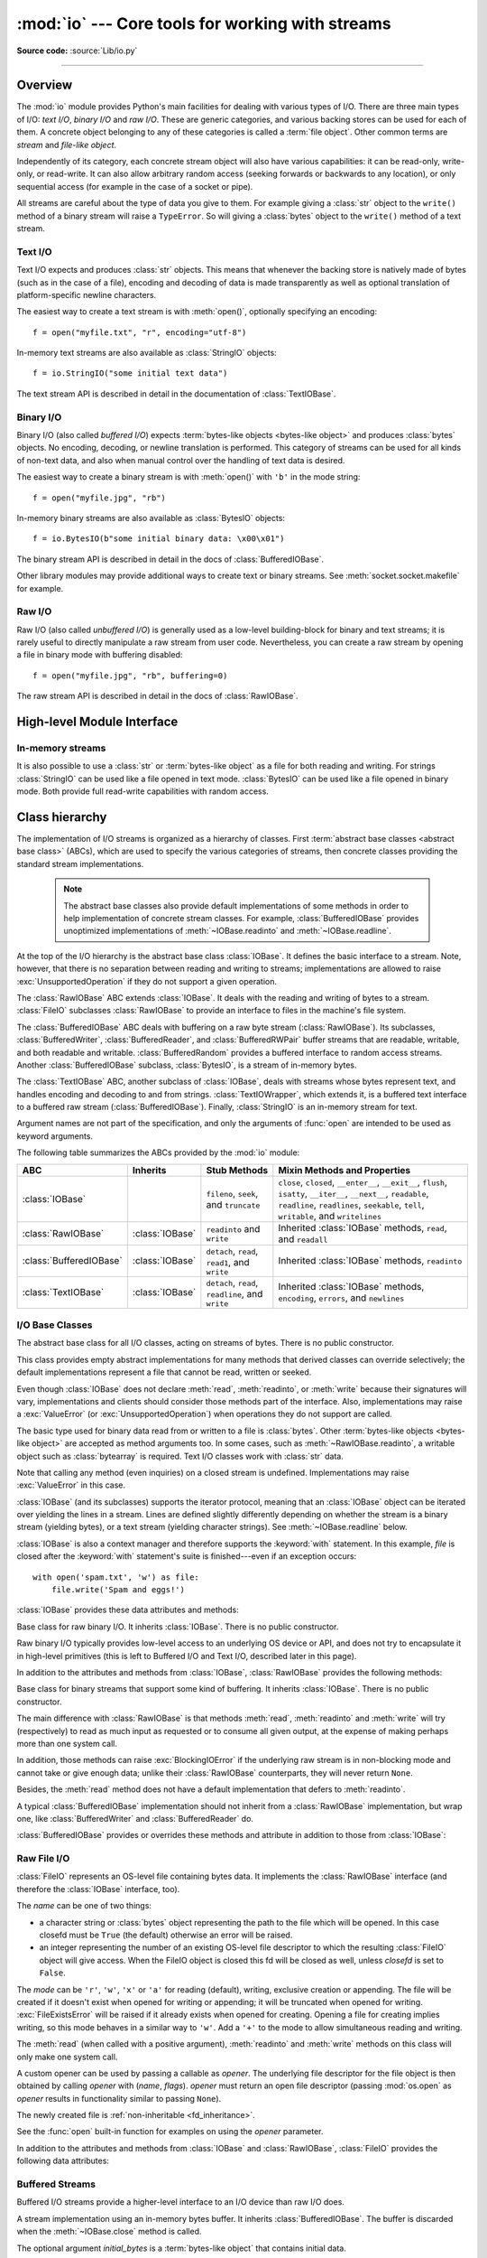 :mod:`io` --- Core tools for working with streams
=================================================

.. module:: io
   :synopsis: Core tools for working with streams.

.. moduleauthor:: Guido van Rossum <guido@python.org>
.. moduleauthor:: Mike Verdone <mike.verdone@gmail.com>
.. moduleauthor:: Mark Russell <mark.russell@zen.co.uk>
.. moduleauthor:: Antoine Pitrou <solipsis@pitrou.net>
.. moduleauthor:: Amaury Forgeot d'Arc <amauryfa@gmail.com>
.. moduleauthor:: Benjamin Peterson <benjamin@python.org>
.. sectionauthor:: Benjamin Peterson <benjamin@python.org>

**Source code:** :source:`Lib/io.py`

--------------

.. _io-overview:

Overview
--------

.. index::
   single: file object; io module

The :mod:`io` module provides Python's main facilities for dealing with various
types of I/O.  There are three main types of I/O: *text I/O*, *binary I/O*
and *raw I/O*.  These are generic categories, and various backing stores can
be used for each of them.  A concrete object belonging to any of these
categories is called a :term:`file object`.  Other common terms are *stream*
and *file-like object*.

Independently of its category, each concrete stream object will also have
various capabilities: it can be read-only, write-only, or read-write. It can
also allow arbitrary random access (seeking forwards or backwards to any
location), or only sequential access (for example in the case of a socket or
pipe).

All streams are careful about the type of data you give to them.  For example
giving a :class:`str` object to the ``write()`` method of a binary stream
will raise a ``TypeError``.  So will giving a :class:`bytes` object to the
``write()`` method of a text stream.

.. versionchanged:: 3.3
   Operations that used to raise :exc:`IOError` now raise :exc:`OSError`, since
   :exc:`IOError` is now an alias of :exc:`OSError`.


Text I/O
^^^^^^^^

Text I/O expects and produces :class:`str` objects.  This means that whenever
the backing store is natively made of bytes (such as in the case of a file),
encoding and decoding of data is made transparently as well as optional
translation of platform-specific newline characters.

The easiest way to create a text stream is with :meth:`open()`, optionally
specifying an encoding::

   f = open("myfile.txt", "r", encoding="utf-8")

In-memory text streams are also available as :class:`StringIO` objects::

   f = io.StringIO("some initial text data")

The text stream API is described in detail in the documentation of
:class:`TextIOBase`.


Binary I/O
^^^^^^^^^^

Binary I/O (also called *buffered I/O*) expects
:term:`bytes-like objects <bytes-like object>` and produces :class:`bytes`
objects.  No encoding, decoding, or newline translation is performed.  This
category of streams can be used for all kinds of non-text data, and also when
manual control over the handling of text data is desired.

The easiest way to create a binary stream is with :meth:`open()` with ``'b'`` in
the mode string::

   f = open("myfile.jpg", "rb")

In-memory binary streams are also available as :class:`BytesIO` objects::

   f = io.BytesIO(b"some initial binary data: \x00\x01")

The binary stream API is described in detail in the docs of
:class:`BufferedIOBase`.

Other library modules may provide additional ways to create text or binary
streams.  See :meth:`socket.socket.makefile` for example.


Raw I/O
^^^^^^^

Raw I/O (also called *unbuffered I/O*) is generally used as a low-level
building-block for binary and text streams; it is rarely useful to directly
manipulate a raw stream from user code.  Nevertheless, you can create a raw
stream by opening a file in binary mode with buffering disabled::

   f = open("myfile.jpg", "rb", buffering=0)

The raw stream API is described in detail in the docs of :class:`RawIOBase`.


High-level Module Interface
---------------------------

.. data:: DEFAULT_BUFFER_SIZE

   An int containing the default buffer size used by the module's buffered I/O
   classes.  :func:`open` uses the file's blksize (as obtained by
   :func:`os.stat`) if possible.


.. function:: open(file, mode='r', buffering=-1, encoding=None, errors=None, newline=None, closefd=True, opener=None)

   This is an alias for the builtin :func:`open` function.


.. exception:: BlockingIOError

   This is a compatibility alias for the builtin :exc:`BlockingIOError`
   exception.


.. exception:: UnsupportedOperation

   An exception inheriting :exc:`OSError` and :exc:`ValueError` that is raised
   when an unsupported operation is called on a stream.


In-memory streams
^^^^^^^^^^^^^^^^^

It is also possible to use a :class:`str` or :term:`bytes-like object` as a
file for both reading and writing.  For strings :class:`StringIO` can be used
like a file opened in text mode.  :class:`BytesIO` can be used like a file
opened in binary mode.  Both provide full read-write capabilities with random
access.


.. seealso::

   :mod:`sys`
       contains the standard IO streams: :data:`sys.stdin`, :data:`sys.stdout`,
       and :data:`sys.stderr`.


Class hierarchy
---------------

The implementation of I/O streams is organized as a hierarchy of classes.  First
:term:`abstract base classes <abstract base class>` (ABCs), which are used to
specify the various categories of streams, then concrete classes providing the
standard stream implementations.

   .. note::

      The abstract base classes also provide default implementations of some
      methods in order to help implementation of concrete stream classes.  For
      example, :class:`BufferedIOBase` provides unoptimized implementations of
      :meth:`~IOBase.readinto` and :meth:`~IOBase.readline`.

At the top of the I/O hierarchy is the abstract base class :class:`IOBase`.  It
defines the basic interface to a stream.  Note, however, that there is no
separation between reading and writing to streams; implementations are allowed
to raise :exc:`UnsupportedOperation` if they do not support a given operation.

The :class:`RawIOBase` ABC extends :class:`IOBase`.  It deals with the reading
and writing of bytes to a stream.  :class:`FileIO` subclasses :class:`RawIOBase`
to provide an interface to files in the machine's file system.

The :class:`BufferedIOBase` ABC deals with buffering on a raw byte stream
(:class:`RawIOBase`).  Its subclasses, :class:`BufferedWriter`,
:class:`BufferedReader`, and :class:`BufferedRWPair` buffer streams that are
readable, writable, and both readable and writable.  :class:`BufferedRandom`
provides a buffered interface to random access streams.  Another
:class:`BufferedIOBase` subclass, :class:`BytesIO`, is a stream of in-memory
bytes.

The :class:`TextIOBase` ABC, another subclass of :class:`IOBase`, deals with
streams whose bytes represent text, and handles encoding and decoding to and
from strings. :class:`TextIOWrapper`, which extends it, is a buffered text
interface to a buffered raw stream (:class:`BufferedIOBase`). Finally,
:class:`StringIO` is an in-memory stream for text.

Argument names are not part of the specification, and only the arguments of
:func:`open` are intended to be used as keyword arguments.

The following table summarizes the ABCs provided by the :mod:`io` module:

.. tabularcolumns:: |l|l|L|L|

=========================  ==================  ========================  ==================================================
ABC                        Inherits            Stub Methods              Mixin Methods and Properties
=========================  ==================  ========================  ==================================================
:class:`IOBase`                                ``fileno``, ``seek``,     ``close``, ``closed``, ``__enter__``,
                                               and ``truncate``          ``__exit__``, ``flush``, ``isatty``, ``__iter__``,
                                                                         ``__next__``, ``readable``, ``readline``,
                                                                         ``readlines``, ``seekable``, ``tell``,
                                                                         ``writable``, and ``writelines``
:class:`RawIOBase`         :class:`IOBase`     ``readinto`` and          Inherited :class:`IOBase` methods, ``read``,
                                               ``write``                 and ``readall``
:class:`BufferedIOBase`    :class:`IOBase`     ``detach``, ``read``,     Inherited :class:`IOBase` methods, ``readinto``
                                               ``read1``, and ``write``
:class:`TextIOBase`        :class:`IOBase`     ``detach``, ``read``,     Inherited :class:`IOBase` methods, ``encoding``,
                                               ``readline``, and         ``errors``, and ``newlines``
                                               ``write``
=========================  ==================  ========================  ==================================================


I/O Base Classes
^^^^^^^^^^^^^^^^

.. class:: IOBase

   The abstract base class for all I/O classes, acting on streams of bytes.
   There is no public constructor.

   This class provides empty abstract implementations for many methods
   that derived classes can override selectively; the default
   implementations represent a file that cannot be read, written or
   seeked.

   Even though :class:`IOBase` does not declare :meth:`read`, :meth:`readinto`,
   or :meth:`write` because their signatures will vary, implementations and
   clients should consider those methods part of the interface.  Also,
   implementations may raise a :exc:`ValueError` (or :exc:`UnsupportedOperation`)
   when operations they do not support are called.

   The basic type used for binary data read from or written to a file is
   :class:`bytes`.  Other :term:`bytes-like objects <bytes-like object>` are
   accepted as method arguments too.  In some cases, such as
   :meth:`~RawIOBase.readinto`, a writable object such as :class:`bytearray`
   is required.  Text I/O classes work with :class:`str` data.

   Note that calling any method (even inquiries) on a closed stream is
   undefined.  Implementations may raise :exc:`ValueError` in this case.

   :class:`IOBase` (and its subclasses) supports the iterator protocol, meaning
   that an :class:`IOBase` object can be iterated over yielding the lines in a
   stream.  Lines are defined slightly differently depending on whether the
   stream is a binary stream (yielding bytes), or a text stream (yielding
   character strings).  See :meth:`~IOBase.readline` below.

   :class:`IOBase` is also a context manager and therefore supports the
   :keyword:`with` statement.  In this example, *file* is closed after the
   :keyword:`with` statement's suite is finished---even if an exception occurs::

      with open('spam.txt', 'w') as file:
          file.write('Spam and eggs!')

   :class:`IOBase` provides these data attributes and methods:

   .. method:: close()

      Flush and close this stream. This method has no effect if the file is
      already closed. Once the file is closed, any operation on the file
      (e.g. reading or writing) will raise a :exc:`ValueError`.

      As a convenience, it is allowed to call this method more than once;
      only the first call, however, will have an effect.

   .. attribute:: closed

      ``True`` if the stream is closed.

   .. method:: fileno()

      Return the underlying file descriptor (an integer) of the stream if it
      exists.  An :exc:`OSError` is raised if the IO object does not use a file
      descriptor.

   .. method:: flush()

      Flush the write buffers of the stream if applicable.  This does nothing
      for read-only and non-blocking streams.

   .. method:: isatty()

      Return ``True`` if the stream is interactive (i.e., connected to
      a terminal/tty device).

   .. method:: readable()

      Return ``True`` if the stream can be read from.  If ``False``, :meth:`read`
      will raise :exc:`OSError`.

   .. method:: readline(size=-1)

      Read and return one line from the stream.  If *size* is specified, at
      most *size* bytes will be read.

      The line terminator is always ``b'\n'`` for binary files; for text files,
      the *newline* argument to :func:`open` can be used to select the line
      terminator(s) recognized.

   .. method:: readlines(hint=-1)

      Read and return a list of lines from the stream.  *hint* can be specified
      to control the number of lines read: no more lines will be read if the
      total size (in bytes/characters) of all lines so far exceeds *hint*.

      Note that it's already possible to iterate on file objects using ``for
      line in file: ...`` without calling ``file.readlines()``.

   .. method:: seek(offset[, whence])

      Change the stream position to the given byte *offset*.  *offset* is
      interpreted relative to the position indicated by *whence*.  The default
      value for *whence* is :data:`SEEK_SET`.  Values for *whence* are:

      * :data:`SEEK_SET` or ``0`` -- start of the stream (the default);
        *offset* should be zero or positive
      * :data:`SEEK_CUR` or ``1`` -- current stream position; *offset* may
        be negative
      * :data:`SEEK_END` or ``2`` -- end of the stream; *offset* is usually
        negative

      Return the new absolute position.

      .. versionadded:: 3.1
         The ``SEEK_*`` constants.

      .. versionadded:: 3.3
         Some operating systems could support additional values, like
         :data:`os.SEEK_HOLE` or :data:`os.SEEK_DATA`. The valid values
         for a file could depend on it being open in text or binary mode.

   .. method:: seekable()

      Return ``True`` if the stream supports random access.  If ``False``,
      :meth:`seek`, :meth:`tell` and :meth:`truncate` will raise :exc:`OSError`.

   .. method:: tell()

      Return the current stream position.

   .. method:: truncate(size=None)

      Resize the stream to the given *size* in bytes (or the current position
      if *size* is not specified).  The current stream position isn't changed.
      This resizing can extend or reduce the current file size.  In case of
      extension, the contents of the new file area depend on the platform
      (on most systems, additional bytes are zero-filled).  The new file size
      is returned.

   .. versionchanged:: 3.5
      Windows will now zero-fill files when extending.

   .. method:: writable()

      Return ``True`` if the stream supports writing.  If ``False``,
      :meth:`write` and :meth:`truncate` will raise :exc:`OSError`.

   .. method:: writelines(lines)

      Write a list of lines to the stream.  Line separators are not added, so it
      is usual for each of the lines provided to have a line separator at the
      end.

   .. method:: __del__()

      Prepare for object destruction. :class:`IOBase` provides a default
      implementation of this method that calls the instance's
      :meth:`~IOBase.close` method.


.. class:: RawIOBase

   Base class for raw binary I/O.  It inherits :class:`IOBase`.  There is no
   public constructor.

   Raw binary I/O typically provides low-level access to an underlying OS
   device or API, and does not try to encapsulate it in high-level primitives
   (this is left to Buffered I/O and Text I/O, described later in this page).

   In addition to the attributes and methods from :class:`IOBase`,
   :class:`RawIOBase` provides the following methods:

   .. method:: read(size=-1)

      Read up to *size* bytes from the object and return them.  As a convenience,
      if *size* is unspecified or -1, :meth:`readall` is called.  Otherwise,
      only one system call is ever made.  Fewer than *size* bytes may be
      returned if the operating system call returns fewer than *size* bytes.

      If 0 bytes are returned, and *size* was not 0, this indicates end of file.
      If the object is in non-blocking mode and no bytes are available,
      ``None`` is returned.

   .. method:: readall()

      Read and return all the bytes from the stream until EOF, using multiple
      calls to the stream if necessary.

   .. method:: readinto(b)

      Read bytes into a pre-allocated, writable
      :term:`bytes-like object` *b*, and return the
      number of bytes read.  If the object is in non-blocking mode and no bytes
      are available, ``None`` is returned.

   .. method:: write(b)

      Write the given :term:`bytes-like object`, *b*, to the
      underlying raw stream, and return the number of
      bytes written.  This can be less than the length of *b* in
      bytes, depending on specifics of the underlying raw
      stream, and especially if it is in non-blocking mode.  ``None`` is
      returned if the raw stream is set not to block and no single byte could
      be readily written to it.  The caller may release or mutate *b* after
      this method returns, so the implementation should only access *b*
      during the method call.


.. class:: BufferedIOBase

   Base class for binary streams that support some kind of buffering.
   It inherits :class:`IOBase`. There is no public constructor.

   The main difference with :class:`RawIOBase` is that methods :meth:`read`,
   :meth:`readinto` and :meth:`write` will try (respectively) to read as much
   input as requested or to consume all given output, at the expense of
   making perhaps more than one system call.

   In addition, those methods can raise :exc:`BlockingIOError` if the
   underlying raw stream is in non-blocking mode and cannot take or give
   enough data; unlike their :class:`RawIOBase` counterparts, they will
   never return ``None``.

   Besides, the :meth:`read` method does not have a default
   implementation that defers to :meth:`readinto`.

   A typical :class:`BufferedIOBase` implementation should not inherit from a
   :class:`RawIOBase` implementation, but wrap one, like
   :class:`BufferedWriter` and :class:`BufferedReader` do.

   :class:`BufferedIOBase` provides or overrides these methods and attribute in
   addition to those from :class:`IOBase`:

   .. attribute:: raw

      The underlying raw stream (a :class:`RawIOBase` instance) that
      :class:`BufferedIOBase` deals with.  This is not part of the
      :class:`BufferedIOBase` API and may not exist on some implementations.

   .. method:: detach()

      Separate the underlying raw stream from the buffer and return it.

      After the raw stream has been detached, the buffer is in an unusable
      state.

      Some buffers, like :class:`BytesIO`, do not have the concept of a single
      raw stream to return from this method.  They raise
      :exc:`UnsupportedOperation`.

      .. versionadded:: 3.1

   .. method:: read(size=-1)

      Read and return up to *size* bytes.  If the argument is omitted, ``None``,
      or negative, data is read and returned until EOF is reached.  An empty
      :class:`bytes` object is returned if the stream is already at EOF.

      If the argument is positive, and the underlying raw stream is not
      interactive, multiple raw reads may be issued to satisfy the byte count
      (unless EOF is reached first).  But for interactive raw streams, at most
      one raw read will be issued, and a short result does not imply that EOF is
      imminent.

      A :exc:`BlockingIOError` is raised if the underlying raw stream is in
      non blocking-mode, and has no data available at the moment.

   .. method:: read1(size=-1)

      Read and return up to *size* bytes, with at most one call to the
      underlying raw stream's :meth:`~RawIOBase.read` (or
      :meth:`~RawIOBase.readinto`) method.  This can be useful if you are
      implementing your own buffering on top of a :class:`BufferedIOBase`
      object.

   .. method:: readinto(b)

      Read bytes into a pre-allocated, writable
      :term:`bytes-like object` *b* and return the number of bytes read.

      Like :meth:`read`, multiple reads may be issued to the underlying raw
      stream, unless the latter is interactive.

      A :exc:`BlockingIOError` is raised if the underlying raw stream is in non
      blocking-mode, and has no data available at the moment.

   .. method:: readinto1(b)

      Read bytes into a pre-allocated, writable
      :term:`bytes-like object` *b*, using at most one call to
      the underlying raw stream's :meth:`~RawIOBase.read` (or
      :meth:`~RawIOBase.readinto`) method. Return the number of bytes read.

      A :exc:`BlockingIOError` is raised if the underlying raw stream is in non
      blocking-mode, and has no data available at the moment.

      .. versionadded:: 3.5

   .. method:: write(b)

      Write the given :term:`bytes-like object`, *b*, and return the number
      of bytes written (always equal to the length of *b* in bytes, since if
      the write fails an :exc:`OSError` will be raised).  Depending on the
      actual implementation, these bytes may be readily written to the
      underlying stream, or held in a buffer for performance and latency
      reasons.

      When in non-blocking mode, a :exc:`BlockingIOError` is raised if the
      data needed to be written to the raw stream but it couldn't accept
      all the data without blocking.

      The caller may release or mutate *b* after this method returns,
      so the implementation should only access *b* during the method call.


Raw File I/O
^^^^^^^^^^^^

.. class:: FileIO(name, mode='r', closefd=True, opener=None)

   :class:`FileIO` represents an OS-level file containing bytes data.
   It implements the :class:`RawIOBase` interface (and therefore the
   :class:`IOBase` interface, too).

   The *name* can be one of two things:

   * a character string or :class:`bytes` object representing the path to the
     file which will be opened. In this case closefd must be ``True`` (the default)
     otherwise an error will be raised.
   * an integer representing the number of an existing OS-level file descriptor
     to which the resulting :class:`FileIO` object will give access. When the
     FileIO object is closed this fd will be closed as well, unless *closefd*
     is set to ``False``.

   The *mode* can be ``'r'``, ``'w'``, ``'x'`` or ``'a'`` for reading
   (default), writing, exclusive creation or appending. The file will be
   created if it doesn't exist when opened for writing or appending; it will be
   truncated when opened for writing. :exc:`FileExistsError` will be raised if
   it already exists when opened for creating. Opening a file for creating
   implies writing, so this mode behaves in a similar way to ``'w'``. Add a
   ``'+'`` to the mode to allow simultaneous reading and writing.

   The :meth:`read` (when called with a positive argument), :meth:`readinto`
   and :meth:`write` methods on this class will only make one system call.

   A custom opener can be used by passing a callable as *opener*. The underlying
   file descriptor for the file object is then obtained by calling *opener* with
   (*name*, *flags*). *opener* must return an open file descriptor (passing
   :mod:`os.open` as *opener* results in functionality similar to passing
   ``None``).

   The newly created file is :ref:`non-inheritable <fd_inheritance>`.

   See the :func:`open` built-in function for examples on using the *opener*
   parameter.

   .. versionchanged:: 3.3
      The *opener* parameter was added.
      The ``'x'`` mode was added.

   .. versionchanged:: 3.4
      The file is now non-inheritable.

   In addition to the attributes and methods from :class:`IOBase` and
   :class:`RawIOBase`, :class:`FileIO` provides the following data
   attributes:

   .. attribute:: mode

      The mode as given in the constructor.

   .. attribute:: name

      The file name.  This is the file descriptor of the file when no name is
      given in the constructor.


Buffered Streams
^^^^^^^^^^^^^^^^

Buffered I/O streams provide a higher-level interface to an I/O device
than raw I/O does.

.. class:: BytesIO([initial_bytes])

   A stream implementation using an in-memory bytes buffer.  It inherits
   :class:`BufferedIOBase`.  The buffer is discarded when the
   :meth:`~IOBase.close` method is called.

   The optional argument *initial_bytes* is a :term:`bytes-like object` that
   contains initial data.

   :class:`BytesIO` provides or overrides these methods in addition to those
   from :class:`BufferedIOBase` and :class:`IOBase`:

   .. method:: getbuffer()

      Return a readable and writable view over the contents of the buffer
      without copying them.  Also, mutating the view will transparently
      update the contents of the buffer::

         >>> b = io.BytesIO(b"abcdef")
         >>> view = b.getbuffer()
         >>> view[2:4] = b"56"
         >>> b.getvalue()
         b'ab56ef'

      .. note::
         As long as the view exists, the :class:`BytesIO` object cannot be
         resized or closed.

      .. versionadded:: 3.2

   .. method:: getvalue()

      Return :class:`bytes` containing the entire contents of the buffer.


   .. method:: read1()

      In :class:`BytesIO`, this is the same as :meth:`read`.

   .. method:: readinto1()

      In :class:`BytesIO`, this is the same as :meth:`readinto`.

      .. versionadded:: 3.5

.. class:: BufferedReader(raw, buffer_size=DEFAULT_BUFFER_SIZE)

   A buffer providing higher-level access to a readable, sequential
   :class:`RawIOBase` object.  It inherits :class:`BufferedIOBase`.
   When reading data from this object, a larger amount of data may be
   requested from the underlying raw stream, and kept in an internal buffer.
   The buffered data can then be returned directly on subsequent reads.

   The constructor creates a :class:`BufferedReader` for the given readable
   *raw* stream and *buffer_size*.  If *buffer_size* is omitted,
   :data:`DEFAULT_BUFFER_SIZE` is used.

   :class:`BufferedReader` provides or overrides these methods in addition to
   those from :class:`BufferedIOBase` and :class:`IOBase`:

   .. method:: peek([size])

      Return bytes from the stream without advancing the position.  At most one
      single read on the raw stream is done to satisfy the call. The number of
      bytes returned may be less or more than requested.

   .. method:: read([size])

      Read and return *size* bytes, or if *size* is not given or negative, until
      EOF or if the read call would block in non-blocking mode.

   .. method:: read1(size)

      Read and return up to *size* bytes with only one call on the raw stream.
      If at least one byte is buffered, only buffered bytes are returned.
      Otherwise, one raw stream read call is made.


.. class:: BufferedWriter(raw, buffer_size=DEFAULT_BUFFER_SIZE)

   A buffer providing higher-level access to a writeable, sequential
   :class:`RawIOBase` object.  It inherits :class:`BufferedIOBase`.
   When writing to this object, data is normally placed into an internal
   buffer.  The buffer will be written out to the underlying :class:`RawIOBase`
   object under various conditions, including:

   * when the buffer gets too small for all pending data;
   * when :meth:`flush()` is called;
   * when a :meth:`seek()` is requested (for :class:`BufferedRandom` objects);
   * when the :class:`BufferedWriter` object is closed or destroyed.

   The constructor creates a :class:`BufferedWriter` for the given writeable
   *raw* stream.  If the *buffer_size* is not given, it defaults to
   :data:`DEFAULT_BUFFER_SIZE`.

   :class:`BufferedWriter` provides or overrides these methods in addition to
   those from :class:`BufferedIOBase` and :class:`IOBase`:

   .. method:: flush()

      Force bytes held in the buffer into the raw stream.  A
      :exc:`BlockingIOError` should be raised if the raw stream blocks.

   .. method:: write(b)

      Write the :term:`bytes-like object`, *b*, and return the
      number of bytes written.  When in non-blocking mode, a
      :exc:`BlockingIOError` is raised if the buffer needs to be written out but
      the raw stream blocks.


.. class:: BufferedRandom(raw, buffer_size=DEFAULT_BUFFER_SIZE)

   A buffered interface to random access streams.  It inherits
   :class:`BufferedReader` and :class:`BufferedWriter`, and further supports
   :meth:`seek` and :meth:`tell` functionality.

   The constructor creates a reader and writer for a seekable raw stream, given
   in the first argument.  If the *buffer_size* is omitted it defaults to
   :data:`DEFAULT_BUFFER_SIZE`.

   :class:`BufferedRandom` is capable of anything :class:`BufferedReader` or
   :class:`BufferedWriter` can do.


.. class:: BufferedRWPair(reader, writer, buffer_size=DEFAULT_BUFFER_SIZE)

   A buffered I/O object combining two unidirectional :class:`RawIOBase`
   objects -- one readable, the other writeable -- into a single bidirectional
   endpoint.  It inherits :class:`BufferedIOBase`.

   *reader* and *writer* are :class:`RawIOBase` objects that are readable and
   writeable respectively.  If the *buffer_size* is omitted it defaults to
   :data:`DEFAULT_BUFFER_SIZE`.

   :class:`BufferedRWPair` implements all of :class:`BufferedIOBase`\'s methods
   except for :meth:`~BufferedIOBase.detach`, which raises
   :exc:`UnsupportedOperation`.

   .. warning::

      :class:`BufferedRWPair` does not attempt to synchronize accesses to
      its underlying raw streams.  You should not pass it the same object
      as reader and writer; use :class:`BufferedRandom` instead.


Text I/O
^^^^^^^^

.. class:: TextIOBase

   Base class for text streams.  This class provides a character and line based
   interface to stream I/O.  There is no :meth:`readinto` method because
   Python's character strings are immutable.  It inherits :class:`IOBase`.
   There is no public constructor.

   :class:`TextIOBase` provides or overrides these data attributes and
   methods in addition to those from :class:`IOBase`:

   .. attribute:: encoding

      The name of the encoding used to decode the stream's bytes into
      strings, and to encode strings into bytes.

   .. attribute:: errors

      The error setting of the decoder or encoder.

   .. attribute:: newlines

      A string, a tuple of strings, or ``None``, indicating the newlines
      translated so far.  Depending on the implementation and the initial
      constructor flags, this may not be available.

   .. attribute:: buffer

      The underlying binary buffer (a :class:`BufferedIOBase` instance) that
      :class:`TextIOBase` deals with.  This is not part of the
      :class:`TextIOBase` API and may not exist in some implementations.

   .. method:: detach()

      Separate the underlying binary buffer from the :class:`TextIOBase` and
      return it.

      After the underlying buffer has been detached, the :class:`TextIOBase` is
      in an unusable state.

      Some :class:`TextIOBase` implementations, like :class:`StringIO`, may not
      have the concept of an underlying buffer and calling this method will
      raise :exc:`UnsupportedOperation`.

      .. versionadded:: 3.1

   .. method:: read(size)

      Read and return at most *size* characters from the stream as a single
      :class:`str`.  If *size* is negative or ``None``, reads until EOF.

   .. method:: readline(size=-1)

      Read until newline or EOF and return a single ``str``.  If the stream is
      already at EOF, an empty string is returned.

      If *size* is specified, at most *size* characters will be read.

   .. method:: seek(offset[, whence])

      Change the stream position to the given *offset*.  Behaviour depends on
      the *whence* parameter.  The default value for *whence* is
      :data:`SEEK_SET`.

      * :data:`SEEK_SET` or ``0``: seek from the start of the stream
        (the default); *offset* must either be a number returned by
        :meth:`TextIOBase.tell`, or zero.  Any other *offset* value
        produces undefined behaviour.
      * :data:`SEEK_CUR` or ``1``: "seek" to the current position;
        *offset* must be zero, which is a no-operation (all other values
        are unsupported).
      * :data:`SEEK_END` or ``2``: seek to the end of the stream;
        *offset* must be zero (all other values are unsupported).

      Return the new absolute position as an opaque number.

      .. versionadded:: 3.1
         The ``SEEK_*`` constants.

   .. method:: tell()

      Return the current stream position as an opaque number.  The number
      does not usually represent a number of bytes in the underlying
      binary storage.

   .. method:: write(s)

      Write the string *s* to the stream and return the number of characters
      written.


.. class:: TextIOWrapper(buffer, encoding=None, errors=None, newline=None, \
                         line_buffering=False, write_through=False)

   A buffered text stream over a :class:`BufferedIOBase` binary stream.
   It inherits :class:`TextIOBase`.

   *encoding* gives the name of the encoding that the stream will be decoded or
   encoded with.  It defaults to
   :func:`locale.getpreferredencoding(False) <locale.getpreferredencoding>`.

   *errors* is an optional string that specifies how encoding and decoding
   errors are to be handled.  Pass ``'strict'`` to raise a :exc:`ValueError`
   exception if there is an encoding error (the default of ``None`` has the same
   effect), or pass ``'ignore'`` to ignore errors.  (Note that ignoring encoding
   errors can lead to data loss.)  ``'replace'`` causes a replacement marker
   (such as ``'?'``) to be inserted where there is malformed data.
   ``'backslashreplace'`` causes malformed data to be replaced by a
   backslashed escape sequence.  When writing, ``'xmlcharrefreplace'``
   (replace with the appropriate XML character reference)  or ``'namereplace'``
   (replace with ``\N{...}`` escape sequences) can be used.  Any other error
   handling name that has been registered with
   :func:`codecs.register_error` is also valid.

   .. index::
      single: universal newlines; io.TextIOWrapper class

   *newline* controls how line endings are handled.  It can be ``None``,
   ``''``, ``'\n'``, ``'\r'``, and ``'\r\n'``.  It works as follows:

   * When reading input from the stream, if *newline* is ``None``,
     :term:`universal newlines` mode is enabled.  Lines in the input can end in
     ``'\n'``, ``'\r'``, or ``'\r\n'``, and these are translated into ``'\n'``
     before being returned to the caller.  If it is ``''``, universal newlines
     mode is enabled, but line endings are returned to the caller untranslated.
     If it has any of the other legal values, input lines are only terminated
     by the given string, and the line ending is returned to the caller
     untranslated.

   * When writing output to the stream, if *newline* is ``None``, any ``'\n'``
     characters written are translated to the system default line separator,
     :data:`os.linesep`.  If *newline* is ``''`` or ``'\n'``, no translation
     takes place.  If *newline* is any of the other legal values, any ``'\n'``
     characters written are translated to the given string.

   If *line_buffering* is ``True``, :meth:`flush` is implied when a call to
   write contains a newline character.

   If *write_through* is ``True``, calls to :meth:`write` are guaranteed
   not to be buffered: any data written on the :class:`TextIOWrapper`
   object is immediately handled to its underlying binary *buffer*.

   .. versionchanged:: 3.3
      The *write_through* argument has been added.

   .. versionchanged:: 3.3
      The default *encoding* is now ``locale.getpreferredencoding(False)``
      instead of ``locale.getpreferredencoding()``. Don't change temporary the
      locale encoding using :func:`locale.setlocale`, use the current locale
      encoding instead of the user preferred encoding.

   :class:`TextIOWrapper` provides one attribute in addition to those of
   :class:`TextIOBase` and its parents:

   .. attribute:: line_buffering

      Whether line buffering is enabled.


.. class:: StringIO(initial_value='', newline='\\n')

   An in-memory stream for text I/O.  The text buffer is discarded when the
   :meth:`~IOBase.close` method is called.

   The initial value of the buffer can be set by providing *initial_value*.
   If newline translation is enabled, newlines will be encoded as if by
   :meth:`~TextIOBase.write`.  The stream is positioned at the start of
   the buffer.

   The *newline* argument works like that of :class:`TextIOWrapper`.
   The default is to consider only ``\n`` characters as ends of lines and
   to do no newline translation.  If *newline* is set to ``None``,
   newlines are written as ``\n`` on all platforms, but universal
   newline decoding is still performed when reading.

   :class:`StringIO` provides this method in addition to those from
   :class:`TextIOBase` and its parents:

   .. method:: getvalue()

      Return a ``str`` containing the entire contents of the buffer.
      Newlines are decoded as if by :meth:`~TextIOBase.read`, although
      the stream position is not changed.

   Example usage::

      import io

      output = io.StringIO()
      output.write('First line.\n')
      print('Second line.', file=output)

      # Retrieve file contents -- this will be
      # 'First line.\nSecond line.\n'
      contents = output.getvalue()

      # Close object and discard memory buffer --
      # .getvalue() will now raise an exception.
      output.close()


.. index::
   single: universal newlines; io.IncrementalNewlineDecoder class

.. class:: IncrementalNewlineDecoder

   A helper codec that decodes newlines for :term:`universal newlines` mode.
   It inherits :class:`codecs.IncrementalDecoder`.


Performance
-----------

This section discusses the performance of the provided concrete I/O
implementations.

Binary I/O
^^^^^^^^^^

By reading and writing only large chunks of data even when the user asks for a
single byte, buffered I/O hides any inefficiency in calling and executing the
operating system's unbuffered I/O routines.  The gain depends on the OS and the
kind of I/O which is performed.  For example, on some modern OSes such as Linux,
unbuffered disk I/O can be as fast as buffered I/O.  The bottom line, however,
is that buffered I/O offers predictable performance regardless of the platform
and the backing device.  Therefore, it is almost always preferable to use
buffered I/O rather than unbuffered I/O for binary data.

Text I/O
^^^^^^^^

Text I/O over a binary storage (such as a file) is significantly slower than
binary I/O over the same storage, because it requires conversions between
unicode and binary data using a character codec.  This can become noticeable
handling huge amounts of text data like large log files.  Also,
:meth:`TextIOWrapper.tell` and :meth:`TextIOWrapper.seek` are both quite slow
due to the reconstruction algorithm used.

:class:`StringIO`, however, is a native in-memory unicode container and will
exhibit similar speed to :class:`BytesIO`.

Multi-threading
^^^^^^^^^^^^^^^

:class:`FileIO` objects are thread-safe to the extent that the operating system
calls (such as ``read(2)`` under Unix) they wrap are thread-safe too.

Binary buffered objects (instances of :class:`BufferedReader`,
:class:`BufferedWriter`, :class:`BufferedRandom` and :class:`BufferedRWPair`)
protect their internal structures using a lock; it is therefore safe to call
them from multiple threads at once.

:class:`TextIOWrapper` objects are not thread-safe.

Reentrancy
^^^^^^^^^^

Binary buffered objects (instances of :class:`BufferedReader`,
:class:`BufferedWriter`, :class:`BufferedRandom` and :class:`BufferedRWPair`)
are not reentrant.  While reentrant calls will not happen in normal situations,
they can arise from doing I/O in a :mod:`signal` handler.  If a thread tries to
re-enter a buffered object which it is already accessing, a :exc:`RuntimeError`
is raised.  Note this doesn't prohibit a different thread from entering the
buffered object.

The above implicitly extends to text files, since the :func:`open()` function
will wrap a buffered object inside a :class:`TextIOWrapper`.  This includes
standard streams and therefore affects the built-in function :func:`print()` as
well.

